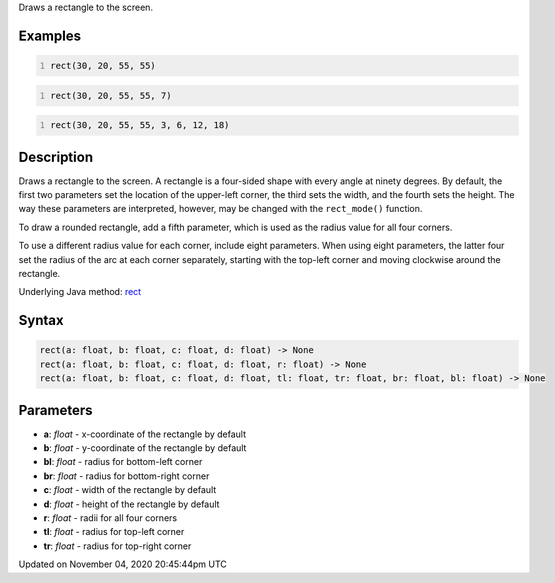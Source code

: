.. title: rect()
.. slug: sketch_rect
.. date: 2020-11-04 20:45:44 UTC+00:00
.. tags:
.. category:
.. link:
.. description: py5 rect() documentation
.. type: text

Draws a rectangle to the screen.

Examples
========

.. raw:: html

    <div class="example-table">

.. raw:: html

    <div class="example-row"><div class="example-cell-image">

.. image:: /images/reference/Sketch_rect_0.png
    :alt: example picture for rect()

.. raw:: html

    </div><div class="example-cell-code">

.. code:: python
    :number-lines:

    rect(30, 20, 55, 55)

.. raw:: html

    </div></div>

.. raw:: html

    <div class="example-row"><div class="example-cell-image">

.. image:: /images/reference/Sketch_rect_1.png
    :alt: example picture for rect()

.. raw:: html

    </div><div class="example-cell-code">

.. code:: python
    :number-lines:

    rect(30, 20, 55, 55, 7)

.. raw:: html

    </div></div>

.. raw:: html

    <div class="example-row"><div class="example-cell-image">

.. image:: /images/reference/Sketch_rect_2.png
    :alt: example picture for rect()

.. raw:: html

    </div><div class="example-cell-code">

.. code:: python
    :number-lines:

    rect(30, 20, 55, 55, 3, 6, 12, 18)

.. raw:: html

    </div></div>

.. raw:: html

    </div>

Description
===========

Draws a rectangle to the screen. A rectangle is a four-sided shape with every angle at ninety degrees. By default, the first two parameters set the location of the upper-left corner, the third sets the width, and the fourth sets the height. The way these parameters are interpreted, however, may be changed with the ``rect_mode()`` function.

To draw a rounded rectangle, add a fifth parameter, which is used as the radius value for all four corners.

To use a different radius value for each corner, include eight parameters. When using eight parameters, the latter four set the radius of the arc at each corner separately, starting with the top-left corner and moving clockwise around the rectangle.

Underlying Java method: `rect <https://processing.org/reference/rect_.html>`_

Syntax
======

.. code:: python

    rect(a: float, b: float, c: float, d: float) -> None
    rect(a: float, b: float, c: float, d: float, r: float) -> None
    rect(a: float, b: float, c: float, d: float, tl: float, tr: float, br: float, bl: float) -> None

Parameters
==========

* **a**: `float` - x-coordinate of the rectangle by default
* **b**: `float` - y-coordinate of the rectangle by default
* **bl**: `float` - radius for bottom-left corner
* **br**: `float` - radius for bottom-right corner
* **c**: `float` - width of the rectangle by default
* **d**: `float` - height of the rectangle by default
* **r**: `float` - radii for all four corners
* **tl**: `float` - radius for top-left corner
* **tr**: `float` - radius for top-right corner


Updated on November 04, 2020 20:45:44pm UTC

